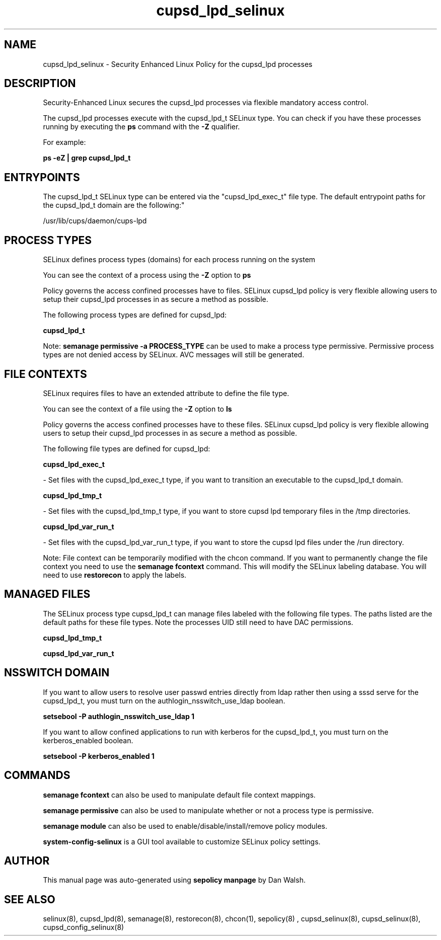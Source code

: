 .TH  "cupsd_lpd_selinux"  "8"  "12-11-01" "cupsd_lpd" "SELinux Policy documentation for cupsd_lpd"
.SH "NAME"
cupsd_lpd_selinux \- Security Enhanced Linux Policy for the cupsd_lpd processes
.SH "DESCRIPTION"

Security-Enhanced Linux secures the cupsd_lpd processes via flexible mandatory access control.

The cupsd_lpd processes execute with the cupsd_lpd_t SELinux type. You can check if you have these processes running by executing the \fBps\fP command with the \fB\-Z\fP qualifier.

For example:

.B ps -eZ | grep cupsd_lpd_t


.SH "ENTRYPOINTS"

The cupsd_lpd_t SELinux type can be entered via the "cupsd_lpd_exec_t" file type.  The default entrypoint paths for the cupsd_lpd_t domain are the following:"

/usr/lib/cups/daemon/cups-lpd
.SH PROCESS TYPES
SELinux defines process types (domains) for each process running on the system
.PP
You can see the context of a process using the \fB\-Z\fP option to \fBps\bP
.PP
Policy governs the access confined processes have to files.
SELinux cupsd_lpd policy is very flexible allowing users to setup their cupsd_lpd processes in as secure a method as possible.
.PP
The following process types are defined for cupsd_lpd:

.EX
.B cupsd_lpd_t
.EE
.PP
Note:
.B semanage permissive -a PROCESS_TYPE
can be used to make a process type permissive. Permissive process types are not denied access by SELinux. AVC messages will still be generated.

.SH FILE CONTEXTS
SELinux requires files to have an extended attribute to define the file type.
.PP
You can see the context of a file using the \fB\-Z\fP option to \fBls\bP
.PP
Policy governs the access confined processes have to these files.
SELinux cupsd_lpd policy is very flexible allowing users to setup their cupsd_lpd processes in as secure a method as possible.
.PP
The following file types are defined for cupsd_lpd:


.EX
.PP
.B cupsd_lpd_exec_t
.EE

- Set files with the cupsd_lpd_exec_t type, if you want to transition an executable to the cupsd_lpd_t domain.


.EX
.PP
.B cupsd_lpd_tmp_t
.EE

- Set files with the cupsd_lpd_tmp_t type, if you want to store cupsd lpd temporary files in the /tmp directories.


.EX
.PP
.B cupsd_lpd_var_run_t
.EE

- Set files with the cupsd_lpd_var_run_t type, if you want to store the cupsd lpd files under the /run directory.


.PP
Note: File context can be temporarily modified with the chcon command.  If you want to permanently change the file context you need to use the
.B semanage fcontext
command.  This will modify the SELinux labeling database.  You will need to use
.B restorecon
to apply the labels.

.SH "MANAGED FILES"

The SELinux process type cupsd_lpd_t can manage files labeled with the following file types.  The paths listed are the default paths for these file types.  Note the processes UID still need to have DAC permissions.

.br
.B cupsd_lpd_tmp_t


.br
.B cupsd_lpd_var_run_t


.SH NSSWITCH DOMAIN

.PP
If you want to allow users to resolve user passwd entries directly from ldap rather then using a sssd serve for the cupsd_lpd_t, you must turn on the authlogin_nsswitch_use_ldap boolean.

.EX
.B setsebool -P authlogin_nsswitch_use_ldap 1
.EE

.PP
If you want to allow confined applications to run with kerberos for the cupsd_lpd_t, you must turn on the kerberos_enabled boolean.

.EX
.B setsebool -P kerberos_enabled 1
.EE

.SH "COMMANDS"
.B semanage fcontext
can also be used to manipulate default file context mappings.
.PP
.B semanage permissive
can also be used to manipulate whether or not a process type is permissive.
.PP
.B semanage module
can also be used to enable/disable/install/remove policy modules.

.PP
.B system-config-selinux
is a GUI tool available to customize SELinux policy settings.

.SH AUTHOR
This manual page was auto-generated using
.B "sepolicy manpage"
by Dan Walsh.

.SH "SEE ALSO"
selinux(8), cupsd_lpd(8), semanage(8), restorecon(8), chcon(1), sepolicy(8)
, cupsd_selinux(8), cupsd_selinux(8), cupsd_config_selinux(8)